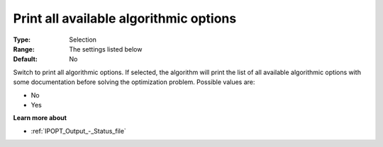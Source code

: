 

.. _IPOPT_Output_-_Print_all_available_algorithmic_options:


Print all available algorithmic options
=======================================



:Type:	Selection	
:Range:	The settings listed below	
:Default:	No	



Switch to print all algorithmic options. If selected, the algorithm will print the list of all available algorithmic options with some documentation before solving the optimization problem. Possible values are:



*	No
*	Yes




**Learn more about** 

*	:ref:`IPOPT_Output_-_Status_file` 
